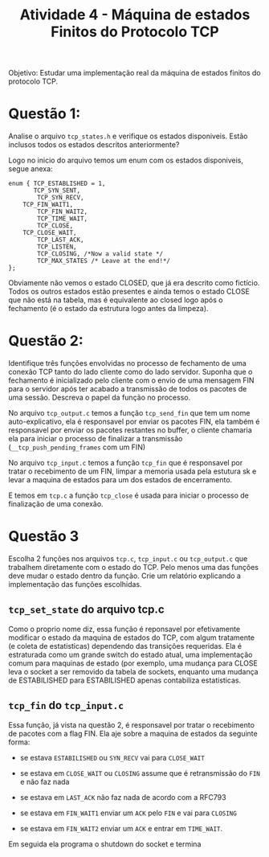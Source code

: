 #+TITLE: Atividade 4 - Máquina de estados Finitos do Protocolo TCP
#+OPTIONS: toc:nil
Objetivo: Estudar uma implementação real da máquina de estados finitos do protocolo TCP.

* Questão 1: 
Analise o arquivo =tcp_states.h= e verifique os estados
disponiveis. Estão inclusos todos os estados descritos
anteriormente?

Logo no inicio do arquivo temos um enum com os estados
disponiveis, segue anexa:
#+begin_src states
enum { TCP_ESTABLISHED = 1, 
       TCP_SYN_SENT, 
        TCP_SYN_RECV,
	TCP_FIN_WAIT1, 
        TCP_FIN_WAIT2, 
        TCP_TIME_WAIT, 
        TCP_CLOSE,
	TCP_CLOSE_WAIT, 
        TCP_LAST_ACK,  
        TCP_LISTEN, 
        TCP_CLOSING, /*Now a valid state */ 
        TCP_MAX_STATES /* Leave at the end!*/ 
};
#+end_src
Obviamente não vemos o estado CLOSED, que já era descrito como
fictício. Todos os outros estados estão presentes e ainda temos o
estado CLOSE que não está na tabela, mas é equivalente ao closed
logo após o fechamento (é o estado da estrutura logo antes da
limpeza).

* Questão 2:
Identifique três funções envolvidas no processo de fechamento de
uma conexão TCP tanto do lado cliente como do lado
servidor. Suponha que o fechamento é inicializado pelo cliente
com o envio de uma mensagem FIN para o servidor após ter acabado
a transmissão de todos os pacotes de uma sessão. Descreva o papel
da função no processo.

No arquivo =tcp_output.c= temos a função =tcp_send_fin= que tem um
nome auto-explicativo, ela é responsavel por enviar os pacotes
FIN, ela também é responsavel por enviar os pacotes restantes no
buffer, o cliente chamaria ela para iniciar o processo de
finalizar a transmissão (=__tcp_push_pending_frames= com um FIN)

No arquivo =tcp_input.c= temos a função =tcp_fin= que é responsavel
por tratar o recebimento de um FIN, limpar a memoria usada pela
estutura sk e levar a maquina de estados para um dos estados de
encerramento.

E temos em =tcp.c= a função =tcp_close= é usada para iniciar o
processo de finalização de uma conexão.

* Questão 3
 Escolha 2 funções nos arquivos =tcp.c=, =tcp_input.c= ou
 =tcp_output.c= que trabalhem diretamente com o estado do TCP. Pelo
 menos uma das funções deve mudar o estado dentro da função. Crie
 um relatório explicando a implementação das funções escolhidas.

** =tcp_set_state= do arquivo tcp.c
Como o proprio nome diz, essa função é reponsavel por
efetivamente modificar o estado da maquina de estados do TCP, com
algum tratamente (e coleta de estatisticas) dependendo das
transições requeridas.
Ela é estraturada como um grande switch do estado atual, uma
implementação comum para maquinas de estado (por exemplo, uma mudança
para CLOSE leva o socket a ser removido da tabela de sockets, enquanto
uma mudança de ESTABILISHED para ESTABILISHED apenas contabiliza
estatisticas.

** =tcp_fin= do =tcp_input.c=
Essa função, já vista na questão 2, é responsavel por tratar o
recebimento de pacotes com a flag FIN.
Ela aje sobre a maquina de estados da seguinte forma:

- se estava =ESTABILISHED= ou =SYN_RECV= vai para =CLOSE_WAIT=

- se estava em =CLOSE_WAIT= ou =CLOSING= assume que é
  retransmissão do =FIN= e não faz nada

- se estava em =LAST_ACK= não faz nada de acordo com a RFC793

- se estava em =FIN_WAIT1= enviar um =ACK= pelo =FIN= e vai para =CLOSING=

- se estava em =FIN_WAIT2= enviar um =ACK= e entrar em =TIME_WAIT=.

Em seguida ela programa o shutdown do socket e termina
